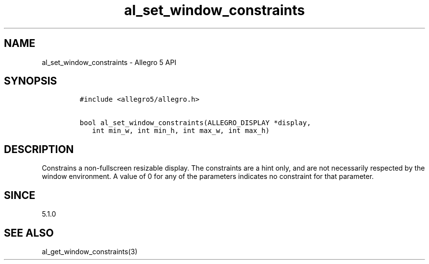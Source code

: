 .TH "al_set_window_constraints" "3" "" "Allegro reference manual" ""
.SH NAME
.PP
al_set_window_constraints \- Allegro 5 API
.SH SYNOPSIS
.IP
.nf
\f[C]
#include\ <allegro5/allegro.h>

bool\ al_set_window_constraints(ALLEGRO_DISPLAY\ *display,
\ \ \ int\ min_w,\ int\ min_h,\ int\ max_w,\ int\ max_h)
\f[]
.fi
.SH DESCRIPTION
.PP
Constrains a non\-fullscreen resizable display.
The constraints are a hint only, and are not necessarily respected by
the window environment.
A value of 0 for any of the parameters indicates no constraint for that
parameter.
.SH SINCE
.PP
5.1.0
.SH SEE ALSO
.PP
al_get_window_constraints(3)
